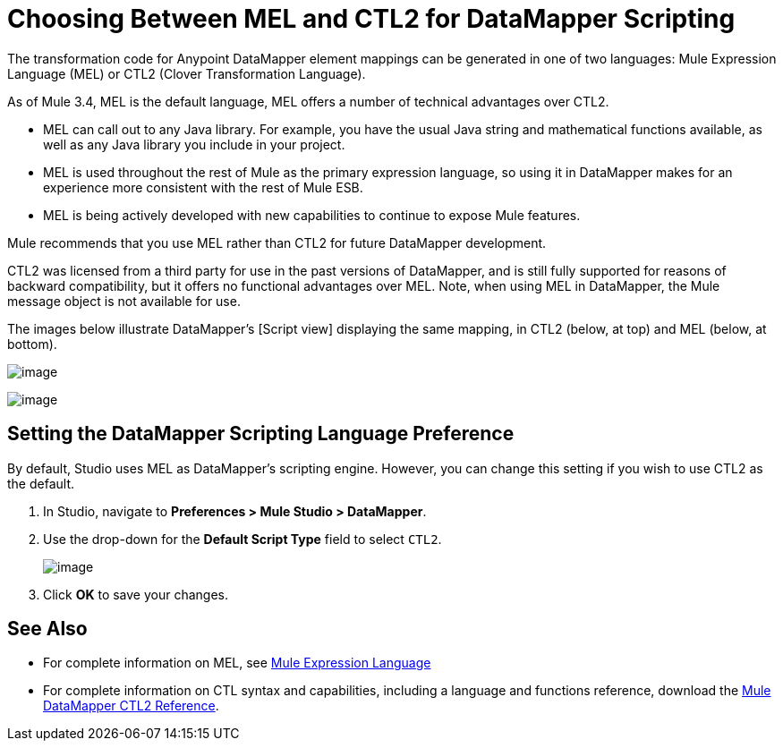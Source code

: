 = Choosing Between MEL and CTL2 for DataMapper Scripting

The transformation code for Anypoint DataMapper element mappings can be generated in one of two languages: Mule Expression Language (MEL) or CTL2 (Clover Transformation Language).

As of Mule 3.4, MEL is the default language, MEL offers a number of technical advantages over CTL2.

* MEL can call out to any Java library. For example, you have the usual Java string and mathematical functions available, as well as any Java library you include in your project.
* MEL is used throughout the rest of Mule as the primary expression language, so using it in DataMapper makes for an experience more consistent with the rest of Mule ESB.
* MEL is being actively developed with new capabilities to continue to expose Mule features.

Mule recommends that you use MEL rather than CTL2 for future DataMapper development.

CTL2 was licensed from a third party for use in the past versions of DataMapper, and is still fully supported for reasons of backward compatibility, but it offers no functional advantages over MEL. Note, when using MEL in DataMapper, the Mule message object is not available for use.

The images below illustrate DataMapper's [Script view] displaying the same mapping, in CTL2 (below, at top) and MEL (below, at bottom).

image:/docs/download/attachments/95393438/CTL2.map.png?version=1&modificationDate=1374598564403[image]

image:/docs/download/attachments/95393438/MEL.map.png?version=1&modificationDate=1374598564641[image]

== Setting the DataMapper Scripting Language Preference

By default, Studio uses MEL as DataMapper's scripting engine. However, you can change this setting if you wish to use CTL2 as the default.

. In Studio, navigate to *Preferences > Mule Studio > DataMapper*.

. Use the drop-down for the *Default Script Type* field to select `CTL2`.
+
image:/docs/download/attachments/95393438/prefs.png?version=1&modificationDate=1374598564875[image]

. Click *OK* to save your changes.

== See Also

* For complete information on MEL, see link:/docs/display/34X/Mule+Expression+Language+MEL[Mule Expression Language]

* For complete information on CTL syntax and capabilities, including a language and functions reference, download the link:/docs/download/attachments/95393438/Mule+ESB+and+Studio+-+Datamapper+CTL2+Reference.pdf?version=1&modificationDate=1374598564163[Mule DataMapper CTL2 Reference].
